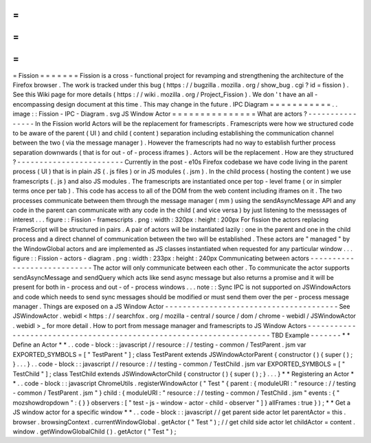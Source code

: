=
=
=
=
=
=
=
Fission
=
=
=
=
=
=
=
Fission
is
a
cross
-
functional
project
for
revamping
and
strengthening
the
architecture
of
the
Firefox
browser
.
The
work
is
tracked
under
this
bug
(
https
:
/
/
bugzilla
.
mozilla
.
org
/
show_bug
.
cgi
?
id
=
fission
)
.
See
this
Wiki
page
for
more
details
(
https
:
/
/
wiki
.
mozilla
.
org
/
Project_Fission
)
.
We
don
'
t
have
an
all
-
encompassing
design
document
at
this
time
.
This
may
change
in
the
future
.
IPC
Diagram
=
=
=
=
=
=
=
=
=
=
=
.
.
image
:
:
Fission
-
IPC
-
Diagram
.
svg
JS
Window
Actor
=
=
=
=
=
=
=
=
=
=
=
=
=
=
=
What
are
actors
?
-
-
-
-
-
-
-
-
-
-
-
-
-
-
-
-
In
the
Fission
world
Actors
will
be
the
replacement
for
framescripts
.
Framescripts
were
how
we
structured
code
to
be
aware
of
the
parent
(
UI
)
and
child
(
content
)
separation
including
establishing
the
communication
channel
between
the
two
(
via
the
message
manager
)
.
However
the
framescripts
had
no
way
to
establish
further
process
separation
downwards
(
that
is
for
out
-
of
-
process
iframes
)
.
Actors
will
be
the
replacement
.
How
are
they
structured
?
-
-
-
-
-
-
-
-
-
-
-
-
-
-
-
-
-
-
-
-
-
-
-
-
Currently
in
the
post
-
e10s
Firefox
codebase
we
have
code
living
in
the
parent
process
(
UI
)
that
is
in
plain
JS
(
.
js
files
)
or
in
JS
modules
(
.
jsm
)
.
In
the
child
process
(
hosting
the
content
)
we
use
framescripts
(
.
js
)
and
also
JS
modules
.
The
framescripts
are
instantiated
once
per
top
-
level
frame
(
or
in
simpler
terms
once
per
tab
)
.
This
code
has
access
to
all
of
the
DOM
from
the
web
content
including
iframes
on
it
.
The
two
processes
communicate
between
them
through
the
message
manager
(
mm
)
using
the
sendAsyncMessage
API
and
any
code
in
the
parent
can
communicate
with
any
code
in
the
child
(
and
vice
versa
)
by
just
listening
to
the
messsages
of
interest
.
.
.
figure
:
:
Fission
-
framescripts
.
png
:
width
:
320px
:
height
:
200px
For
fission
the
actors
replacing
FrameScript
will
be
structured
in
pairs
.
A
pair
of
actors
will
be
instantiated
lazily
:
one
in
the
parent
and
one
in
the
child
process
and
a
direct
channel
of
communication
between
the
two
will
be
established
.
These
actors
are
"
managed
"
by
the
WindowGlobal
actors
and
are
implemented
as
JS
classes
instantiated
when
requested
for
any
particular
window
.
.
.
figure
:
:
Fission
-
actors
-
diagram
.
png
:
width
:
233px
:
height
:
240px
Communicating
between
actors
-
-
-
-
-
-
-
-
-
-
-
-
-
-
-
-
-
-
-
-
-
-
-
-
-
-
-
-
The
actor
will
only
communicate
between
each
other
.
To
communicate
the
actor
supports
sendAsyncMessage
and
sendQuery
which
acts
like
send
async
message
but
also
returns
a
promise
and
it
will
be
present
for
both
in
-
process
and
out
-
of
-
process
windows
.
.
.
note
:
:
Sync
IPC
is
not
supported
on
JSWindowActors
and
code
which
needs
to
send
sync
messages
should
be
modified
or
must
send
them
over
the
per
-
process
message
manager
.
Things
are
exposed
on
a
JS
Window
Actor
-
-
-
-
-
-
-
-
-
-
-
-
-
-
-
-
-
-
-
-
-
-
-
-
-
-
-
-
-
-
-
-
-
-
-
-
-
-
-
See
JSWindowActor
.
webidl
<
https
:
/
/
searchfox
.
org
/
mozilla
-
central
/
source
/
dom
/
chrome
-
webidl
/
JSWindowActor
.
webidl
>
_
for
more
detail
.
How
to
port
from
message
manager
and
framescripts
to
JS
Window
Actors
-
-
-
-
-
-
-
-
-
-
-
-
-
-
-
-
-
-
-
-
-
-
-
-
-
-
-
-
-
-
-
-
-
-
-
-
-
-
-
-
-
-
-
-
-
-
-
-
-
-
-
-
-
-
-
-
-
-
-
-
-
-
-
-
-
-
-
-
-
TBD
Example
-
-
-
-
-
-
-
*
*
Define
an
Actor
*
*
.
.
code
-
block
:
:
javascript
/
/
resource
:
/
/
testing
-
common
/
TestParent
.
jsm
var
EXPORTED_SYMBOLS
=
[
"
TestParent
"
]
;
class
TestParent
extends
JSWindowActorParent
{
constructor
(
)
{
super
(
)
;
}
.
.
.
}
.
.
code
-
block
:
:
javascript
/
/
resource
:
/
/
testing
-
common
/
TestChild
.
jsm
var
EXPORTED_SYMBOLS
=
[
"
TestChild
"
]
;
class
TestChild
extends
JSWindowActorChild
{
constructor
(
)
{
super
(
)
;
}
.
.
.
}
*
*
Registering
an
Actor
*
*
.
.
code
-
block
:
:
javascript
ChromeUtils
.
registerWindowActor
(
"
Test
"
{
parent
:
{
moduleURI
:
"
resource
:
/
/
testing
-
common
/
TestParent
.
jsm
"
}
child
:
{
moduleURI
:
"
resource
:
/
/
testing
-
common
/
TestChild
.
jsm
"
events
:
{
"
mozshowdropdown
"
:
{
}
}
observers
:
[
"
test
-
js
-
window
-
actor
-
child
-
observer
"
]
}
allFrames
:
true
}
)
;
*
*
Get
a
JS
window
actor
for
a
specific
window
*
*
.
.
code
-
block
:
:
javascript
/
/
get
parent
side
actor
let
parentActor
=
this
.
browser
.
browsingContext
.
currentWindowGlobal
.
getActor
(
"
Test
"
)
;
/
/
get
child
side
actor
let
childActor
=
content
.
window
.
getWindowGlobalChild
(
)
.
getActor
(
"
Test
"
)
;
